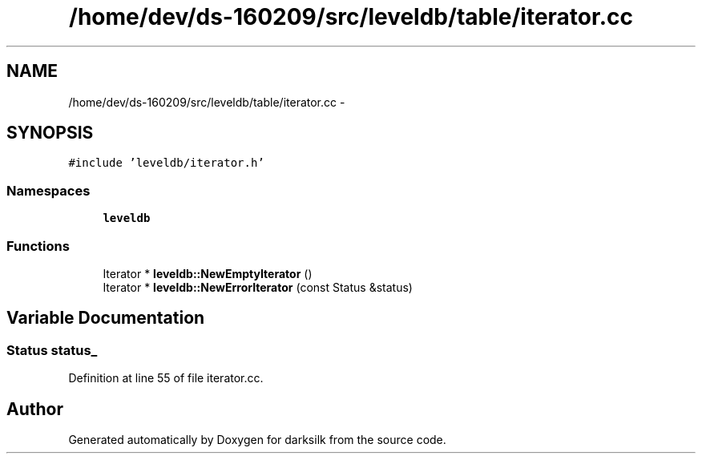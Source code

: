 .TH "/home/dev/ds-160209/src/leveldb/table/iterator.cc" 3 "Wed Feb 10 2016" "Version 1.0.0.0" "darksilk" \" -*- nroff -*-
.ad l
.nh
.SH NAME
/home/dev/ds-160209/src/leveldb/table/iterator.cc \- 
.SH SYNOPSIS
.br
.PP
\fC#include 'leveldb/iterator\&.h'\fP
.br

.SS "Namespaces"

.in +1c
.ti -1c
.RI " \fBleveldb\fP"
.br
.in -1c
.SS "Functions"

.in +1c
.ti -1c
.RI "Iterator * \fBleveldb::NewEmptyIterator\fP ()"
.br
.ti -1c
.RI "Iterator * \fBleveldb::NewErrorIterator\fP (const Status &status)"
.br
.in -1c
.SH "Variable Documentation"
.PP 
.SS "Status status_"

.PP
Definition at line 55 of file iterator\&.cc\&.
.SH "Author"
.PP 
Generated automatically by Doxygen for darksilk from the source code\&.
